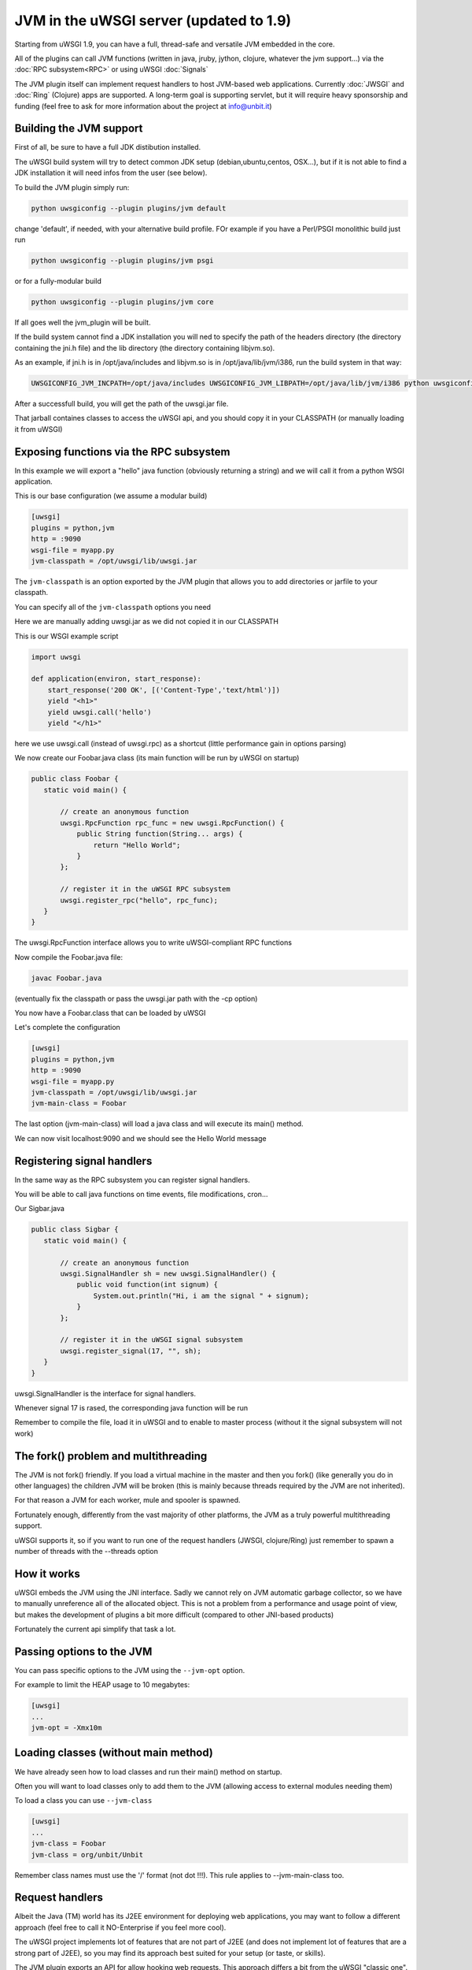 JVM in the uWSGI server (updated to 1.9)
========================================

Starting from uWSGI 1.9, you can have a full, thread-safe and versatile JVM embedded in the core.

All of the plugins can call JVM functions (written in java, jruby, jython, clojure, whatever the jvm support...) 
via the :doc:`RPC subsystem<RPC>` or using uWSGI :doc:`Signals`

The JVM plugin itself can implement request handlers to host JVM-based web applications. Currently :doc:`JWSGI` and :doc:`Ring` (Clojure)
apps are supported. A long-term goal is supporting servlet, but it will require heavy sponsorship and funding (feel free to ask
for more information about the project at info@unbit.it)

Building the JVM support
************************

First of all, be sure to have a full JDK distibution installed.

The uWSGI build system will try to detect common JDK setup (debian,ubuntu,centos, OSX...), but if it is not able
to find a JDK installation it will need infos from the user (see below).

To build the JVM plugin simply run:

.. code-block:: sh

   python uwsgiconfig --plugin plugins/jvm default

change 'default', if needed, with your alternative build profile. FOr example if you have a Perl/PSGI monolithic build
just run

.. code-block:: sh

   python uwsgiconfig --plugin plugins/jvm psgi

or for a fully-modular build

.. code-block:: sh

   python uwsgiconfig --plugin plugins/jvm core

If all goes well the jvm_plugin will be built.

If the build system cannot find a JDK installation you will ned to specify the path of the headers directory (the directory containing the jni.h file)
and the lib directory (the directory containing libjvm.so).

As an example, if jni.h is in /opt/java/includes and libjvm.so is in /opt/java/lib/jvm/i386, run the build system in that way:

.. code-block:: sh

   UWSGICONFIG_JVM_INCPATH=/opt/java/includes UWSGICONFIG_JVM_LIBPATH=/opt/java/lib/jvm/i386 python uwsgiconfig --plugin plugins/jvm


After a successfull build, you will get the path of the uwsgi.jar file.

That jarball containes classes to access the uWSGI api, and you should copy it in your CLASSPATH (or manually loading it from uWSGI)

Exposing functions via the RPC subsystem
****************************************

In this example we will export a "hello" java function (obviously returning a string) and we will call it
from a python WSGI application.

This is our base configuration (we assume a modular build)

.. code-block:: ini

   [uwsgi]
   plugins = python,jvm
   http = :9090
   wsgi-file = myapp.py
   jvm-classpath = /opt/uwsgi/lib/uwsgi.jar

The ``jvm-classpath`` is an option exported by the JVM plugin that allows you to add directories or jarfile to your classpath.

You can specify all of the ``jvm-classpath`` options you need

Here we are manually adding uwsgi.jar as we did not copied it in our CLASSPATH

This is our WSGI example script

.. code-block:: py

   import uwsgi
   
   def application(environ, start_response):
       start_response('200 OK', [('Content-Type','text/html')])
       yield "<h1>"
       yield uwsgi.call('hello')
       yield "</h1>"

here we use uwsgi.call (instead of uwsgi.rpc) as a shortcut (little performance gain in options parsing)

We now create our Foobar.java class (its main function will be run by uWSGI on startup)

.. code-block:: java

   public class Foobar {
      static void main() {

          // create an anonymous function
          uwsgi.RpcFunction rpc_func = new uwsgi.RpcFunction() { 
              public String function(String... args) {
                  return "Hello World";
              }
          };

          // register it in the uWSGI RPC subsystem
          uwsgi.register_rpc("hello", rpc_func);
      }
   }


The uwsgi.RpcFunction interface allows you to write uWSGI-compliant RPC functions

Now compile the Foobar.java file:

.. code-block:: sh

   javac Foobar.java

(eventually fix the classpath or pass the uwsgi.jar path with the -cp option)

You now have a Foobar.class that can be loaded by uWSGI

Let's complete the configuration

.. code-block:: ini

   [uwsgi]
   plugins = python,jvm
   http = :9090
   wsgi-file = myapp.py
   jvm-classpath = /opt/uwsgi/lib/uwsgi.jar
   jvm-main-class = Foobar

The last option (jvm-main-class) will load a java class and will execute its main() method.

We can now visit localhost:9090 and we should see the Hello World message

Registering signal handlers
***************************

In the same way as the RPC subsystem you can register signal handlers.

You will be able to call java functions on time events, file modifications, cron...

Our Sigbar.java

.. code-block:: java

   public class Sigbar {
      static void main() {

          // create an anonymous function
          uwsgi.SignalHandler sh = new uwsgi.SignalHandler() { 
              public void function(int signum) {
                  System.out.println("Hi, i am the signal " + signum);
              }
          };

          // register it in the uWSGI signal subsystem
          uwsgi.register_signal(17, "", sh);
      }
   }

uwsgi.SignalHandler is the interface for signal handlers.

Whenever signal 17 is rased, the corresponding java function will be run

Remember to compile the file, load it in uWSGI and to enable to master process (without it the signal subsystem will not work)


The fork() problem and multithreading
*************************************

The JVM is not fork() friendly. If you load a virtual machine in the master and then you fork() (like generally you do in other languages)
the children JVM will be broken (this is mainly because threads required by the JVM are not inherited).

For that reason a JVM for each worker, mule and spooler is spawned.

Fortunately enough, differently from the vast majority of other platforms, the JVM as a truly powerful multithreading support.

uWSGI supports it, so if you want to run one of the request handlers (JWSGI, clojure/Ring) just remember to spawn a number of threads with the --threads option

How it works
************

uWSGI embeds the JVM using the JNI interface. Sadly we cannot rely on JVM automatic garbage collector, so we have to manually
unreference all of the allocated object. This is not a problem from a performance and usage point of view, but makes the development of plugins
a bit more difficult (compared to other JNI-based products)

Fortunately the current api simplify that task a lot.

Passing options to the JVM
**************************

You can pass specific options to the JVM using the ``--jvm-opt`` option.

For example to limit the HEAP usage to 10 megabytes:

.. code-block:: ini

   [uwsgi]
   ...
   jvm-opt = -Xmx10m

Loading classes (without main method)
*************************************

We have already seen how to load classes and run their main() method on startup.

Often you will want to load classes only to add them to the JVM (allowing access to external modules needing them)

To load a class you can use ``--jvm-class``

.. code-block:: ini

   [uwsgi]
   ...
   jvm-class = Foobar
   jvm-class = org/unbit/Unbit

Remember class names must use the '/' format (not dot !!!). This rule applies to --jvm-main-class too.

Request handlers
****************

Albeit the Java (TM) world has its J2EE environment for deploying web applications, you may want to follow
a different approach (feel free to call it NO-Enterprise if you feel more cool).

The uWSGI project implements lot of features that are not part of J2EE (and does not implement lot of features that are a strong part of J2EE),
so you may find its approach best suited for your setup (or taste, or skills).

The JVM plugin exports an API for allow hooking web requests. This approach differs a bit from the uWSGI "classic one".

The JVM plugin register itself as the modifier1 with the value '8', but will look at the modifier2 value to know who of its request handlers
has to manage it.

For example the :doc:`Ring` plugin register itself in the JVM plugin as the modifier2 number '1'.

So to pass requests to it you need something like that:

.. code-block:: ini

   [uwsgi]
   http = :9090
   http-modifier1 = 8
   http-modifier2 = 1

or with nginx:

.. code-block:: c

   location / {
       include uwsgi_params;
       uwsgi_modifier1 8;
       uwsgi_modifier2 1;
       uwsgi_pass /tmp/uwsgi.socket;
   }


Currently there are 2 JVM request handlers available

:doc:`JWSGI`

:doc:`Ring` (for clojure)

As already said, there is the "idea" of developing a servlet request handler, but it requires sponsorhip (read: money)
as it will be a really big effort.

Notes
*****

You do not need special jars to use UNIX sockets, the JVM plugin has access to all of the uWSGI features.

You may be addicted to the log4j module. There is nothing wrong with it, but give a look at the uWSGI logging capabilities
(less resources needed, less configuration, and NO-Enterprise)

The uWSGI api access is still incomplete (will be updated after 1.9)

The JVM does not play well in environment with limited address space. Avoid using --limit-as if you load the JVM in your instances.


